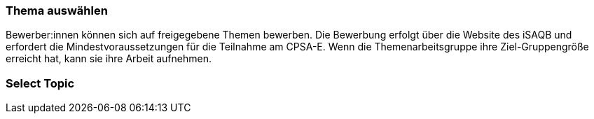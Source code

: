 // tag::DE[]
=== Thema auswählen
Bewerber:innen können sich auf freigegebene Themen bewerben. Die Bewerbung erfolgt über die Website des iSAQB und erfordert die Mindestvoraussetzungen für die Teilnahme am CPSA-E. Wenn die Themenarbeitsgruppe ihre Ziel-Gruppengröße erreicht hat, kann sie ihre Arbeit aufnehmen.
// end::DE[]

// tag::EN[]
=== Select Topic


// end::EN[]
